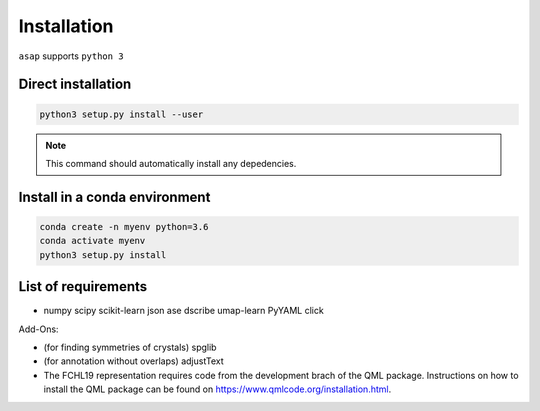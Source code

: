 .. _installation:

Installation
*******************************

``asap`` supports ``python 3``


Direct installation
-------------------

.. code-block:: sh

    python3 setup.py install --user

.. note:: This command should automatically install any depedencies.


Install in a conda environment
----------------------------------

.. code-block:: sh

    conda create -n myenv python=3.6
    conda activate myenv
    python3 setup.py install


List of requirements
---------------------

* numpy scipy scikit-learn json ase dscribe umap-learn PyYAML click

Add-Ons:

* (for finding symmetries of crystals) spglib 

* (for annotation without overlaps) adjustText

* The FCHL19 representation requires code from the development brach of the QML package. Instructions on how to install the QML package can be found on https://www.qmlcode.org/installation.html.


